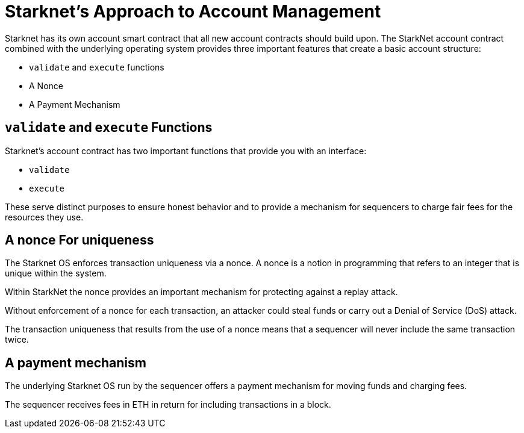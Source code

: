 [id="starknets_approach_to_account_management"]
= Starknet's Approach to Account Management

Starknet has its own account smart contract that all new account contracts should build upon. The StarkNet account contract combined with the underlying operating system provides three important features that create a basic account structure:

* `validate` and `execute` functions
* A Nonce
* A Payment Mechanism

[id="validate_and_execute_functions"]
== `validate` and `execute` Functions

Starknet's account contract has two important functions that provide you with an interface:

* `validate`
* `execute`

These serve distinct purposes to ensure honest behavior and to provide a mechanism for sequencers to charge fair fees for the resources they use. 

[id="a_nonce_for_uniqueness"]
== A nonce For uniqueness

The Starknet OS enforces transaction uniqueness via a nonce. A nonce is a notion in programming that refers to an integer that is unique within the system.

Within StarkNet the nonce provides an important mechanism for protecting against a replay attack. 

Without enforcement of a nonce for each transaction, an attacker could steal funds or carry out a Denial of Service (DoS) attack.

The transaction uniqueness that results from the use of a nonce means that a sequencer will never include the same transaction twice. 

[id="a_payment_mechanism"]
== A payment mechanism

The underlying Starknet OS run by the sequencer offers a payment mechanism for moving funds and charging fees. 

The sequencer receives fees in ETH in return for including transactions in a block.